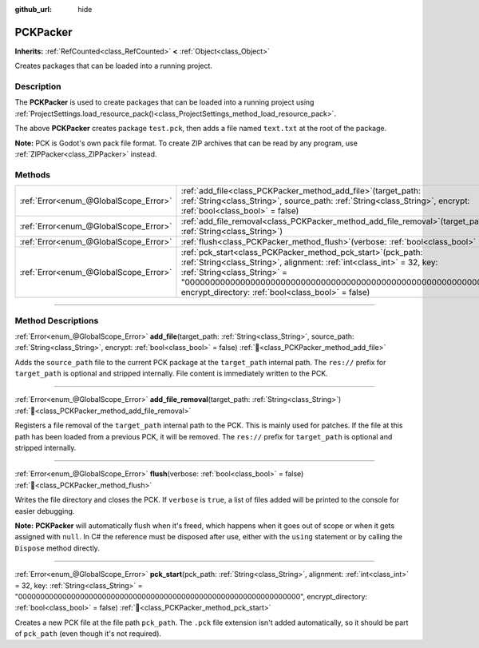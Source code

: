 :github_url: hide

.. DO NOT EDIT THIS FILE!!!
.. Generated automatically from Godot engine sources.
.. Generator: https://github.com/godotengine/godot/tree/master/doc/tools/make_rst.py.
.. XML source: https://github.com/godotengine/godot/tree/master/doc/classes/PCKPacker.xml.

.. _class_PCKPacker:

PCKPacker
=========

**Inherits:** :ref:`RefCounted<class_RefCounted>` **<** :ref:`Object<class_Object>`

Creates packages that can be loaded into a running project.

.. rst-class:: classref-introduction-group

Description
-----------

The **PCKPacker** is used to create packages that can be loaded into a running project using :ref:`ProjectSettings.load_resource_pack()<class_ProjectSettings_method_load_resource_pack>`.


.. tabs::

 .. code-tab:: gdscript

    var packer = PCKPacker.new()
    packer.pck_start("test.pck")
    packer.add_file("res://text.txt", "text.txt")
    packer.flush()

 .. code-tab:: csharp

    var packer = new PckPacker();
    packer.PckStart("test.pck");
    packer.AddFile("res://text.txt", "text.txt");
    packer.Flush();



The above **PCKPacker** creates package ``test.pck``, then adds a file named ``text.txt`` at the root of the package.

\ **Note:** PCK is Godot's own pack file format. To create ZIP archives that can be read by any program, use :ref:`ZIPPacker<class_ZIPPacker>` instead.

.. rst-class:: classref-reftable-group

Methods
-------

.. table::
   :widths: auto

   +---------------------------------------+-------------------------------------------------------------------------------------------------------------------------------------------------------------------------------------------------------------------------------------------------------------------------------------------------------+
   | :ref:`Error<enum_@GlobalScope_Error>` | :ref:`add_file<class_PCKPacker_method_add_file>`\ (\ target_path\: :ref:`String<class_String>`, source_path\: :ref:`String<class_String>`, encrypt\: :ref:`bool<class_bool>` = false\ )                                                                                                               |
   +---------------------------------------+-------------------------------------------------------------------------------------------------------------------------------------------------------------------------------------------------------------------------------------------------------------------------------------------------------+
   | :ref:`Error<enum_@GlobalScope_Error>` | :ref:`add_file_removal<class_PCKPacker_method_add_file_removal>`\ (\ target_path\: :ref:`String<class_String>`\ )                                                                                                                                                                                     |
   +---------------------------------------+-------------------------------------------------------------------------------------------------------------------------------------------------------------------------------------------------------------------------------------------------------------------------------------------------------+
   | :ref:`Error<enum_@GlobalScope_Error>` | :ref:`flush<class_PCKPacker_method_flush>`\ (\ verbose\: :ref:`bool<class_bool>` = false\ )                                                                                                                                                                                                           |
   +---------------------------------------+-------------------------------------------------------------------------------------------------------------------------------------------------------------------------------------------------------------------------------------------------------------------------------------------------------+
   | :ref:`Error<enum_@GlobalScope_Error>` | :ref:`pck_start<class_PCKPacker_method_pck_start>`\ (\ pck_path\: :ref:`String<class_String>`, alignment\: :ref:`int<class_int>` = 32, key\: :ref:`String<class_String>` = "0000000000000000000000000000000000000000000000000000000000000000", encrypt_directory\: :ref:`bool<class_bool>` = false\ ) |
   +---------------------------------------+-------------------------------------------------------------------------------------------------------------------------------------------------------------------------------------------------------------------------------------------------------------------------------------------------------+

.. rst-class:: classref-section-separator

----

.. rst-class:: classref-descriptions-group

Method Descriptions
-------------------

.. _class_PCKPacker_method_add_file:

.. rst-class:: classref-method

:ref:`Error<enum_@GlobalScope_Error>` **add_file**\ (\ target_path\: :ref:`String<class_String>`, source_path\: :ref:`String<class_String>`, encrypt\: :ref:`bool<class_bool>` = false\ ) :ref:`🔗<class_PCKPacker_method_add_file>`

Adds the ``source_path`` file to the current PCK package at the ``target_path`` internal path. The ``res://`` prefix for ``target_path`` is optional and stripped internally. File content is immediately written to the PCK.

.. rst-class:: classref-item-separator

----

.. _class_PCKPacker_method_add_file_removal:

.. rst-class:: classref-method

:ref:`Error<enum_@GlobalScope_Error>` **add_file_removal**\ (\ target_path\: :ref:`String<class_String>`\ ) :ref:`🔗<class_PCKPacker_method_add_file_removal>`

Registers a file removal of the ``target_path`` internal path to the PCK. This is mainly used for patches. If the file at this path has been loaded from a previous PCK, it will be removed. The ``res://`` prefix for ``target_path`` is optional and stripped internally.

.. rst-class:: classref-item-separator

----

.. _class_PCKPacker_method_flush:

.. rst-class:: classref-method

:ref:`Error<enum_@GlobalScope_Error>` **flush**\ (\ verbose\: :ref:`bool<class_bool>` = false\ ) :ref:`🔗<class_PCKPacker_method_flush>`

Writes the file directory and closes the PCK. If ``verbose`` is ``true``, a list of files added will be printed to the console for easier debugging.

\ **Note:** **PCKPacker** will automatically flush when it's freed, which happens when it goes out of scope or when it gets assigned with ``null``. In C# the reference must be disposed after use, either with the ``using`` statement or by calling the ``Dispose`` method directly.

.. rst-class:: classref-item-separator

----

.. _class_PCKPacker_method_pck_start:

.. rst-class:: classref-method

:ref:`Error<enum_@GlobalScope_Error>` **pck_start**\ (\ pck_path\: :ref:`String<class_String>`, alignment\: :ref:`int<class_int>` = 32, key\: :ref:`String<class_String>` = "0000000000000000000000000000000000000000000000000000000000000000", encrypt_directory\: :ref:`bool<class_bool>` = false\ ) :ref:`🔗<class_PCKPacker_method_pck_start>`

Creates a new PCK file at the file path ``pck_path``. The ``.pck`` file extension isn't added automatically, so it should be part of ``pck_path`` (even though it's not required).

.. |virtual| replace:: :abbr:`virtual (This method should typically be overridden by the user to have any effect.)`
.. |required| replace:: :abbr:`required (This method is required to be overridden when extending its base class.)`
.. |const| replace:: :abbr:`const (This method has no side effects. It doesn't modify any of the instance's member variables.)`
.. |vararg| replace:: :abbr:`vararg (This method accepts any number of arguments after the ones described here.)`
.. |constructor| replace:: :abbr:`constructor (This method is used to construct a type.)`
.. |static| replace:: :abbr:`static (This method doesn't need an instance to be called, so it can be called directly using the class name.)`
.. |operator| replace:: :abbr:`operator (This method describes a valid operator to use with this type as left-hand operand.)`
.. |bitfield| replace:: :abbr:`BitField (This value is an integer composed as a bitmask of the following flags.)`
.. |void| replace:: :abbr:`void (No return value.)`
